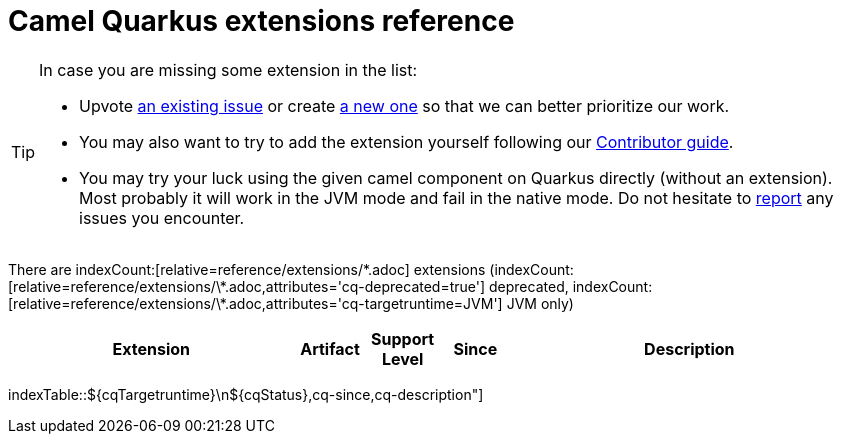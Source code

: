 // Do not edit directly!
// This file was generated by camel-quarkus-maven-plugin:update-doc-extensions-list

[camel-quarkus-extensions]
= Camel Quarkus extensions reference
:page-aliases: list-of-camel-quarkus-extensions.adoc,reference/extensions/index.adoc

[TIP]
====
In case you are missing some extension in the list:

* Upvote https://github.com/apache/camel-quarkus/issues[an existing issue] or create
  https://github.com/apache/camel-quarkus/issues/new[a new one] so that we can better prioritize our work.
* You may also want to try to add the extension yourself following our xref:contributor-guide/index.adoc[Contributor guide].
* You may try your luck using the given camel component on Quarkus directly (without an extension). Most probably it
  will work in the JVM mode and fail in the native mode. Do not hesitate to
  https://github.com/apache/camel-quarkus/issues[report] any issues you encounter.
====

There are indexCount:[relative=reference/extensions/\*.adoc] extensions (indexCount:[relative=reference/extensions/\*.adoc,attributes='cq-deprecated=true'] deprecated, indexCount:[relative=reference/extensions/\*.adoc,attributes='cq-targetruntime=JVM'] JVM only)

[#cq-extensions-table.counted-table,width="100%",cols="4,1,1,1,5",options="header"]
|===
| Extension | Artifact | Support Level | Since | Description
|===

indexTable::[relative='reference/extensions/*.adoc',cells="$xref,cq-artifact-id,=`[.camel-element-$\{cqTargetruntime}]##$\{cqTargetruntime}##\n$\{cqStatus}`,cq-since,cq-description"]
